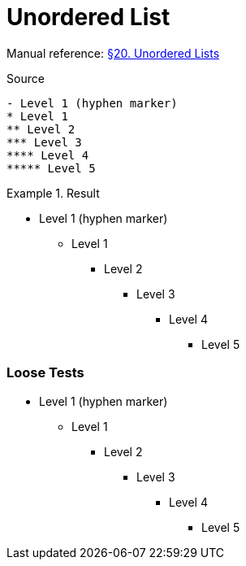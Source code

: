 // SYNTAX TEST "Packages/Asciidoctor/Syntaxes/Asciidoctor.sublime-syntax"
= Unordered List

Manual reference:
https://asciidoctor.org/docs/user-manual/#unordered-lists[§20. Unordered Lists]

.Source
[source,asciidoc]
......................................
- Level 1 (hyphen marker)
* Level 1
** Level 2
*** Level 3
**** Level 4
***** Level 5
......................................


.Result
======================================
- Level 1 (hyphen marker)
* Level 1
//<-      punctuation.definition.list_item
//^      -punctuation.definition.list_item
** Level 2
*** Level 3
**** Level 4
***** Level 5
//<-^     punctuation.definition.list_item
//   ^   -punctuation.definition.list_item
======================================



=== Loose Tests

  - Level 1 (hyphen marker)
//^        punctuation.definition.list_item
// ^      -punctuation.definition.list_item
//<-      -punctuation.definition.list_item
  * Level 1
//^        punctuation.definition.list_item
// ^      -punctuation.definition.list_item
//<-      -punctuation.definition.list_item
  ** Level 2
//^^       punctuation.definition.list_item
//  ^     -punctuation.definition.list_item
  *** Level 3
//^^^      punctuation.definition.list_item
//   ^    -punctuation.definition.list_item
  **** Level 4
//^^^^     punctuation.definition.list_item
//    ^   -punctuation.definition.list_item
  ***** Level 5
//^^^^^    punctuation.definition.list_item
//     ^  -punctuation.definition.list_item

// EOF //
